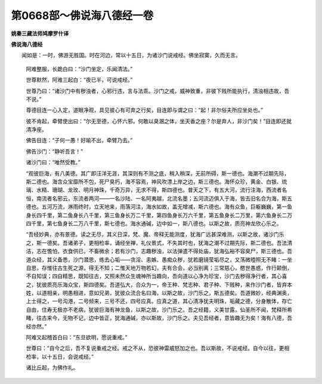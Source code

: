第0668部～佛说海八德经一卷
==============================

**姚秦三藏法师鸠摩罗什译**

**佛说海八德经**


　　闻如是：一时，佛游无胜国。时在河边，常以十五日，为诸沙门说戒经。佛坐寂寞，久而无言。

            　　阿难整服，长跪白曰：“沙门坐定，乐闻清法。”

            　　世尊默然，阿难三起白：“夜已半，可说戒经。”

            　　世尊乃曰：“诸沙门中有秽浊者，心邪行违，言与法乖。沙门之戒，威神致重，非彼下贱所能执行，清浊相违故，吾不说。”

            　　尊德目连一心入定，道眼净观，具见彼心有可弃之行矣，目连即与谓之曰：“起！非尔俗夫所应坐处也。”

            　　彼不肯起，牵臂使出曰：“尔无至德，心怀六邪，何敢以臭溷之体，坐天香之座？尔是弃人，非沙门矣！”目连即还就清净座。

            　　佛告目连：“子何一愚！好喻不出，牵臂乃去。”

            　　佛告沙门：“静听吾言！”

            　　诸沙门曰：“唯然受教。”

            　　“观彼巨海，有八美德。其广即汪洋无涯，其深则有不测之底，稍入稍深，无前所碍，斯一德也。海潮不过期先际，斯二德也。海含众宝靡所不包，死尸臭朽，海不容焉，神风吹漂上岸之边，斯三德也。海怀众珍，黄金、白银、琉璃、水精、珊瑚、龙玫、明月神珠，千奇万异，无求不得，斯四德也。普天之下，有五大河，流行注海，西流者名恒，南流者名邪云，东流者两河——一名沙陆、一名阿夷越，北流名墨；五河流迈俱入于海，皆去旧名合为海，斯五德也。五河万流，淋雨终时，立天地来，雨落河注，海水如故，盖无增减，斯六德也。海有众鱼，巨躯巍巍，第一鱼身长四千里，第二鱼身长八千里，第三鱼身长万二千里，第四鱼身长万六千里，第五鱼身长二万里，第六鱼身长二万四千里，第七鱼身长二万八千里，斯七德也。海水通碱，边中如一，斯八德也。以斯之故，质亮神龙欣心乐之。

            　　“吾经妙典，亦有景德。读之无尽，其义日深，梵、魔、帝释无能测度，犹海广远甚深难测，以斯之故，诸沙门乐之，斯一德矣。吾诸弟子，更相检率，诵经坐禅，礼仪景式，不失其时也，犹海之潮不过期先际，斯二德也。吾法清洁，志在憺怕，衣食供已，不畜微余；若有沙门，志趣秽浊，以法弹遣不得处庙，犹海弘裕不容臭尸，斯三德也。吾道众经，其义备悉，沙门潜思，练去心垢——贪淫、恚嫉、愚痴众秽，犹若磨镜莹垢尽之，又荡微曀照无不睹：一坐自思，存惟往古生死之源，得无不知；二惟天地万物若幻，夫有合会，必当别离；三常慈心，愍世愚惑，作行颠倒，不自知误；四自精思，既知往古，又照未然众生魂神所当趣向，吾向道以心净为珍宝，沙门去秽得净行者，其心喜之，犹彼质亮乐海众宝，斯四德矣。吾道弘大，合众为一，帝王种、梵志种、君子种、下贱种，来作沙门者，皆弃本姓，以道相亲，明愚相进，意如兄弟，犹彼众流合名曰海，以斯之故，沙门乐之，斯五德矣。吾道微妙，经典渊奥，上士得之，一号沟港，二号频来，三号不还，四号应真。应真之道，其心清净犹夫明珠，垢藏之德，分身散体，存亡自由，住寿无极亦不老病，犹彼巨海有神龙鱼，以斯之故，沙门乐之。吾之经籍，义美甘露，仙圣所不闻，梵释所希睹，往古来今，无物不记，边中皆正，犹海通碱，亦以斯故，沙门乐之。夫见吾经者，意皆趣无为矣！海有八德，吾经亦然。”

            　　阿难又起稽首白曰：“东旦欲明，愿说重戒。”

            　　世尊曰：“自今之后，吾不复说重戒之经。戒之不从，恐彼神雷威怒加之也。吾以斯故，不说戒经。自今以往，更相检率，以十五日，会说戒经。”

            　　诸比丘起，为佛作礼。
